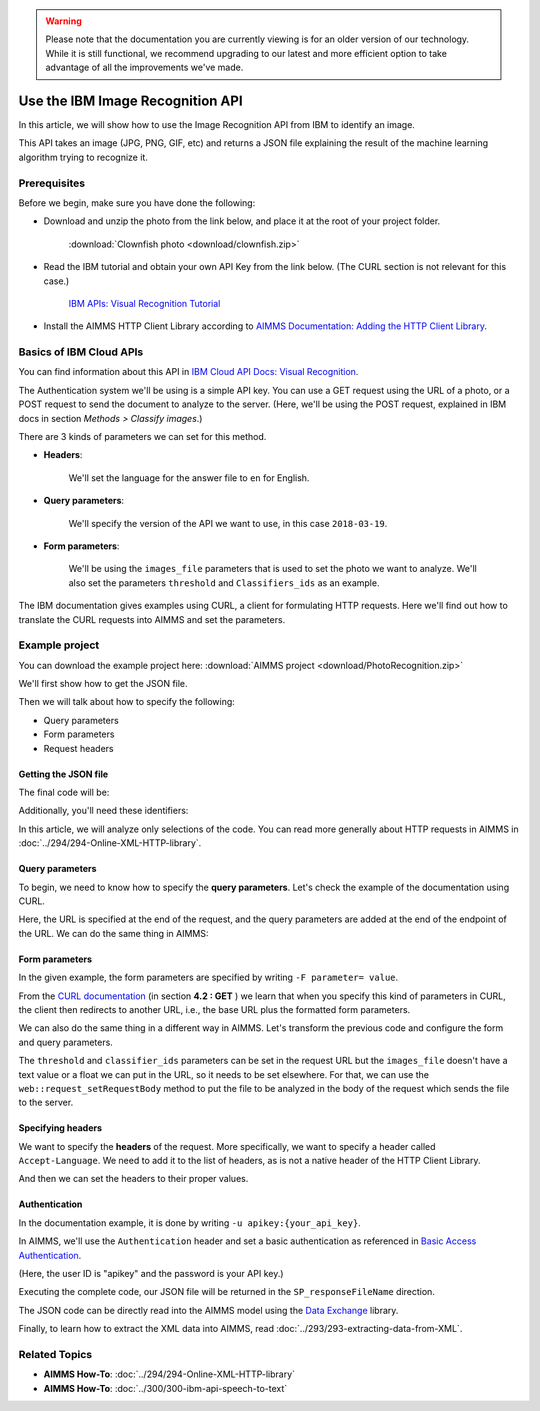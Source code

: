 .. warning:: 
   Please note that the documentation you are currently viewing is for an older version of our technology. 
   While it is still functional, we recommend upgrading to our latest and more efficient option to take advantage of all the improvements we've made.
   

Use the IBM Image Recognition API
===================================

.. meta::
   :description: An overview of using IBM APIs with AIMMS in the context of image recognition.
   :keywords: IBM, API, image, recognition, http

In this article, we will show how to use the Image Recognition API from IBM to identify an image.

This API takes an image (JPG, PNG, GIF, etc) and returns a JSON file explaining the result of the machine learning algorithm trying to recognize it.

Prerequisites
-----------------------------------------------
Before we begin, make sure you have done the following:

* Download and unzip the photo from the link below, and place it at the root of your project folder. 

    :download:`Clownfish photo <download/clownfish.zip>`

* Read the IBM tutorial and obtain your own API Key from the link below. (The CURL section is not relevant for this case.)

    `IBM APIs: Visual Recognition Tutorial <https://cloud.ibm.com/docs/services/visual-recognition?topic=visual-recognition-getting-started-tutorial>`_

* Install the AIMMS HTTP Client Library according to `AIMMS Documentation: Adding the HTTP Client Library <https://documentation.aimms.com/httpclient/library.html#adding-the-http-client-library-to-your-model>`_.

Basics of IBM Cloud APIs
-----------------------------------------------

You can find information about this API in `IBM Cloud API Docs: Visual Recognition <https://cloud.ibm.com/docs/swift?topic=swift-recognition>`_.

The Authentication system we'll be using is a simple API key.
You can use a GET request using the URL of a photo, or a POST request to send the document to analyze to the server. (Here, we'll be using the POST request, explained in IBM docs in section *Methods > Classify images*.)

There are 3 kinds of parameters we can set for this method.

* **Headers**:


    .. image:: images/customparam.png
        :align: center
        
        
    We'll set the language for the answer file to ``en`` for English.

* **Query parameters**:

    .. image:: images/queryparam.png
            :align: center
            
    We'll specify the version of the API we want to use, in this case ``2018-03-19``.

* **Form parameters**:

    .. image:: images/formparam.png
        :align: center
            
    We'll be using the ``images_file`` parameters that is used to set the photo we want to analyze. We'll also set the parameters ``threshold`` and ``Classifiers_ids`` as an example.

The IBM documentation gives examples using CURL, a client for formulating HTTP requests. Here we'll find out how to translate the CURL requests into AIMMS and set the parameters.

Example project
----------------

You can download the example project here: :download:`AIMMS project <download/PhotoRecognition.zip>` 

We'll first show how to get the JSON file.

Then we will talk about how to specify the following:

* Query parameters
* Form parameters
* Request headers

Getting the JSON file
^^^^^^^^^^^^^^^^^^^^^^

The final code will be:

.. code-block:: aimms
    :linenos:
    
    SP_requestFileName:="clownfish.JPG";
    SP_responseFileName := "Answer.json";
    SP_apikey:="YOUR_API_KEY";
    
    SP_Requestparam:={
        'version' : "2018-03-19",
        'threshold' : "0.6",
        'classifier_ids' : "default"
    };
    web::query_format(SP_Requestparam,SP_formattedRequestParam);
    
    !endpoint given on the IBMCloud documentation
    SP_requestURI := "https://gateway.watsonplatform.net/visual-recognition/api/v3/classify?"+SP_formattedRequestParam;
    
    !initialize request
    web::request_create(SP_requestId);
    
    !Set Headers and add a new one.
    web::HttpHeaders:= DATA{ Accept, Accept-Encoding, Authorization, Cache-Control, Content-Length, Content-Type, Transfer-Encoding, Location ,Accept-Language};
    web::request_getHeaders(SP_requestId, SP_myHttpHeaders);
    SP_myHttpHeaders[ 'Accept-Language' ] := "en";
    
    !Authentication
    web::base64_encode( "apikey" + ":" + SP_apikey, SP_authorization);
    SP_myHttpHeaders[ 'Authorization' ] := "Basic " + SP_authorization;
    web::request_setHeaders(SP_requestId, SP_myHttpHeaders);
    
    !Set request
    web::request_setURL(SP_requestId, SP_requestURI);
    web::request_setMethod(SP_requestId, "POST");
    web::request_setRequestBody(SP_requestId, 'File', SP_requestFileName);
    web::request_setResponseBody(SP_requestId, 'File', SP_responseFileName);
    web::request_getOptions(SP_requestId,SP_requestOption);
    SP_requestOption['requestTimeout'] := "30";
    web::request_setOptions(SP_requestId, SP_requestOption);
    web::request_invoke(SP_requestId, P_responseCode);


Additionally, you'll need these identifiers:

.. code-block:: aimms
    :linenos:
    
    StringParameter SP_requestFileName;
    StringParameter SP_responseFileName;
    StringParameter SP_requestURI;
    Parameter P_responseCode;
    StringParameter SP_requestId;
    StringParameter SP_requestOption {
        IndexDomain: web::co;
    }
    StringParameter SP_apikey;
    StringParameter SP_myHttpHeaders {
        IndexDomain: web::httpHeader;
    }
    StringParameter SP_authorization;
    Set S_Param {
        Index: i_p;
        InitialData: DATA{version,threshold,classifier_ids};
    }
    StringParameter SP_Requestparam {
        IndexDomain: i_p;
    }
    StringParameter SP_formattedRequestParam;

In this article, we will analyze only selections of the code. You can read more generally about HTTP requests in AIMMS in :doc:`../294/294-Online-XML-HTTP-library`.

Query parameters
^^^^^^^^^^^^^^^^^^^^

To begin, we need to know how to specify the **query parameters**.
Let's check the example of the documentation using CURL.

.. image:: images/Curl1.png


Here, the URL is specified at the end of the request, and the query parameters are added at the end of the endpoint of the URL. We can do the same thing in AIMMS:

.. code-block:: aimms
    :linenos:
    
    SP_Requestparam:={
        'version' : "2018-03-19",
    };
    web::query_format(SP_Requestparam,SP_formattedRequestParam);
    SP_requestURI := "https://gateway.watsonplatform.net/visual-recognition/api/v3/classify?"+SP_formattedRequestParam;

Form parameters 
^^^^^^^^^^^^^^^^^^^^


.. image:: images/curl2.png


In the given example, the form parameters are specified by writing ``-F parameter= value``. 

From the `CURL documentation <https://curl.haxx.se/docs/httpscripting.html>`_  (in section **4.2 : GET** ) we learn that when you specify this kind of parameters in CURL, the client then redirects to another URL, i.e., the base URL plus the formatted form parameters.

We can also do the same thing in a different way in AIMMS. Let's transform the previous code and configure the form and query parameters.

.. code-block:: aimms
    :linenos:
    
    SP_Requestparam:={
        'version' : "2018-03-19",
        'threshold' : "0.6",
        'classifier_ids' : "default"
    };
    web::query_format(SP_Requestparam,SP_formattedRequestParam);
    SP_requestURI := "https://gateway.watsonplatform.net/visual-recognition/api/v3/classify?"+SP_formattedRequestParam;

The ``threshold`` and ``classifier_ids`` parameters can be set in the request URL but the ``images_file`` doesn't have a text value or a float we can put in the URL, so it needs to be set elsewhere.
For that, we can use the ``web::request_setRequestBody`` method to put the file to be analyzed in the body of the request which sends the file to the server.

.. code-block:: aimms
    :linenos:
    
    SP_requestFileName:="clownfish.JPG";
    web::request_setRequestBody(SP_requestId, 'File', SP_requestFileName);

Specifying headers
^^^^^^^^^^^^^^^^^^^^

We want to specify the **headers** of the request.
More specifically, we want to specify a header called ``Accept-Language``. We need to add it to the list of headers, as is not a native header of the HTTP Client Library.

.. code-block:: aimms
    :linenos:
    
    web::HttpHeaders:= DATA{ Accept, Accept-Encoding, Authorization, Cache-Control, Content-Length, Content-Type, Transfer-Encoding, Location ,Accept-Language};

And then we can set the headers to their proper values.

.. code-block:: aimms
    :linenos:
    
    web::request_getHeaders(SP_requestId, SP_myHttpHeaders);
    SP_myHttpHeaders[ 'Accept-Language' ] := "en";
    web::request_setHeaders(SP_requestId, SP_myHttpHeaders);
    
Authentication
^^^^^^^^^^^^^^^^^^^^

.. image:: images/curl3.png
 
    
In the documentation example, it is done by writing ``-u apikey:{your_api_key}``.

In AIMMS, we'll use the ``Authentication`` header and set a basic authentication as referenced in `Basic Access Authentication <https://en.wikipedia.org/wiki/Basic_access_authentication>`_.

(Here, the user ID is "apikey" and the password is your API key.)

 
.. code-block:: aimms
    :linenos:
    
    web::base64_encode( "apikey" + ":" + SP_apikey, SP_authorization);
    SP_myHttpHeaders[ 'Authorization' ] := "Basic " + SP_authorization;
    web::request_setHeaders(SP_requestId, SP_myHttpHeaders);    

Executing the complete code, our JSON file will be returned in the ``SP_responseFileName`` direction.

The JSON code can be directly read into the AIMMS model using the `Data Exchange <https://documentation.aimms.com/dataexchange/index.html>`_ library.

.. Converting JSON to XML
.. -----------------------------------------------
.. In order to use the data from the IBM APIs in AIMMS, we need to convert JSON files to XML files. 
.. You can follow the conversion process using a custom AIMMS library in :doc:`../283/283-convert-json-to-xml`.

Finally, to learn how to extract the XML data into AIMMS, read :doc:`../293/293-extracting-data-from-XML`.


Related Topics
-----------------------------------------------
* **AIMMS How-To**: :doc:`../294/294-Online-XML-HTTP-library`
* **AIMMS How-To**: :doc:`../300/300-ibm-api-speech-to-text`
